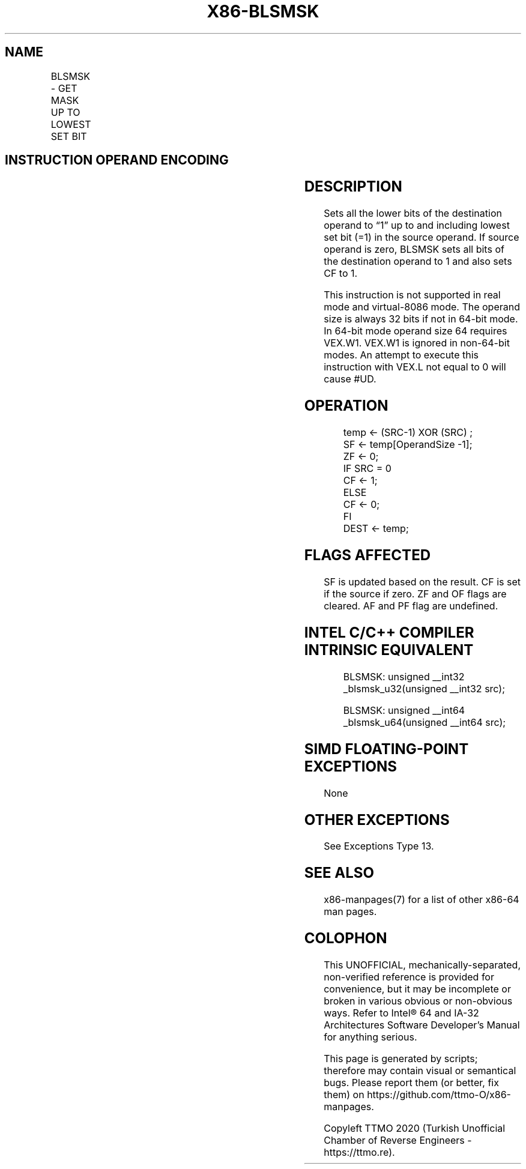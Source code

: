 .nh
.TH "X86-BLSMSK" "7" "May 2019" "TTMO" "Intel x86-64 ISA Manual"
.SH NAME
BLSMSK - GET MASK UP TO LOWEST SET BIT
.TS
allbox;
l l l l l 
l l l l l .
\fB\fCOpcode/Instruction\fR	\fB\fCOp/En\fR	\fB\fC64/32 \-bit Mode\fR	\fB\fCCPUID Feature Flag\fR	\fB\fCDescription\fR
T{
VEX.LZ.0F38.W0 F3 /2 BLSMSK r32, r/m32
T}
	VM	V/V	BMI1	T{
Set all lower bits in r32 to “1” starting from bit 0 to lowest set bit in r/m32.
T}
T{
VEX.LZ.0F38.W1 F3 /2 BLSMSK r64, r/m64
T}
	VM	V/N.E.	BMI1	T{
Set all lower bits in r64 to “1” starting from bit 0 to lowest set bit in r/m64.
T}
.TE

.SH INSTRUCTION OPERAND ENCODING
.TS
allbox;
l l l l l 
l l l l l .
Op/En	Operand 1	Operand 2	Operand 3	Operand 4
VM	VEX.vvvv (w)	ModRM:r/m (r)	NA	NA
.TE

.SH DESCRIPTION
.PP
Sets all the lower bits of the destination operand to “1” up to and
including lowest set bit (=1) in the source operand. If source operand
is zero, BLSMSK sets all bits of the destination operand to 1 and also
sets CF to 1.

.PP
This instruction is not supported in real mode and virtual\-8086 mode.
The operand size is always 32 bits if not in 64\-bit mode. In 64\-bit mode
operand size 64 requires VEX.W1. VEX.W1 is ignored in non\-64\-bit modes.
An attempt to execute this instruction with VEX.L not equal to 0 will
cause #UD.

.SH OPERATION
.PP
.RS

.nf
temp ← (SRC\-1) XOR (SRC) ;
SF ← temp[OperandSize \-1];
ZF ← 0;
IF SRC = 0
    CF ← 1;
ELSE
    CF ← 0;
FI
DEST ← temp;

.fi
.RE

.SH FLAGS AFFECTED
.PP
SF is updated based on the result. CF is set if the source if zero. ZF
and OF flags are cleared. AF and PF flag are undefined.

.SH INTEL C/C++ COMPILER INTRINSIC EQUIVALENT
.PP
.RS

.nf
BLSMSK: unsigned \_\_int32 \_blsmsk\_u32(unsigned \_\_int32 src);

BLSMSK: unsigned \_\_int64 \_blsmsk\_u64(unsigned \_\_int64 src);

.fi
.RE

.SH SIMD FLOATING\-POINT EXCEPTIONS
.PP
None

.SH OTHER EXCEPTIONS
.PP
See Exceptions Type 13.

.SH SEE ALSO
.PP
x86\-manpages(7) for a list of other x86\-64 man pages.

.SH COLOPHON
.PP
This UNOFFICIAL, mechanically\-separated, non\-verified reference is
provided for convenience, but it may be incomplete or broken in
various obvious or non\-obvious ways. Refer to Intel® 64 and IA\-32
Architectures Software Developer’s Manual for anything serious.

.br
This page is generated by scripts; therefore may contain visual or semantical bugs. Please report them (or better, fix them) on https://github.com/ttmo-O/x86-manpages.

.br
Copyleft TTMO 2020 (Turkish Unofficial Chamber of Reverse Engineers - https://ttmo.re).
